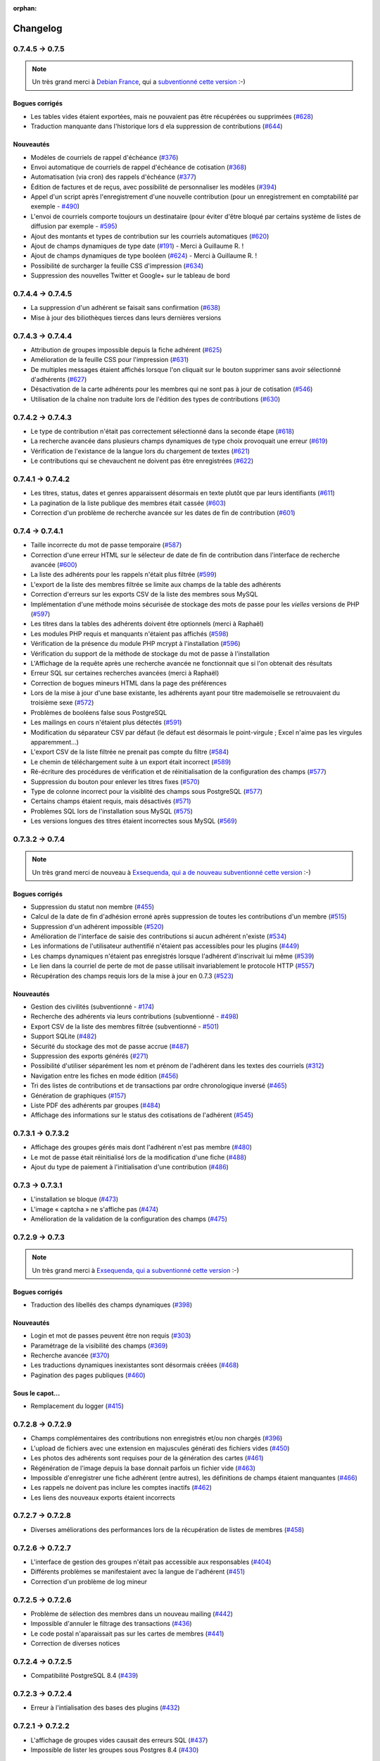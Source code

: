 :orphan:

.. _changelog:

=========
Changelog
=========

****************
0.7.4.5 -> 0.7.5
****************

.. note::

   Un très grand merci à `Debian France <http://france.debian.net>`_, qui a `subventionné cette version <http://galette.tuxfamily.org>`_ :-)

.. _bogues_075:

Bogues corrigés
===============

* Les tables vides étaient exportées, mais ne pouvaient pas être récupérées ou supprimées (`#628 <http://redmine.ulysses.fr/issues/628>`_)
* Traduction manquante dans l'historique lors d ela suppression de contributions (`#644 <http://redmine.ulysses.fr/issues/644>`_)

.. _ajouts_075:

Nouveautés
==========

* Modèles de courriels de rappel d'échéance (`#376 <http://redmine.ulysses.fr/issues/376>`_)
* Envoi automatique de courriels de rappel d'échéance de cotisation (`#368 <http://redmine.ulysses.fr/issues/368>`_)
* Automatisation (via cron) des rappels d'échéance (`#377 <http://redmine.ulysses.fr/issues/377>`_)
* Édition de factures et de reçus, avec possibilité de personnaliser les modèles (`#394 <http://redmine.ulysses.fr/issues/394>`_)
* Appel d'un script après l'enregistrement d'une nouvelle contribution (pour un enregistrement en comptabilité par exemple - `#490 <http://redmine.ulysses.fr/issues/490>`_)
* L'envoi de courriels comporte toujours un destinataire (pour éviter d'être bloqué par certains système de listes de diffusion par exemple - `#595 <http://redmine.ulysses.fr/issues/595>`_)
* Ajout des montants et types de contribution sur les courriels automatiques (`#620 <http://redmine.ulysses.fr/issues/620>`_)
* Ajout de champs dynamiques de type date (`#191 <http://redmine.ulysses.fr/issues/191>`_) - Merci à Guillaume R. !
* Ajout de champs dynamiques de type booléen (`#624 <http://redmine.ulysses.fr/issues/624>`_) - Merci à Guillaume R. !
* Possibilité de surcharger la feuille CSS d'impression (`#634 <http://redmine.ulysses.fr/issues/634>`_)
* Suppression des nouvelles Twitter et Google+ sur le tableau de bord

******************
0.7.4.4 -> 0.7.4.5
******************

* La suppression d'un adhérent se faisait sans confirmation (`#638 <http://redmine.ulysses.fr/issues/638>`_)
* Mise à jour des biliothèques tierces dans leurs dernières versions

******************
0.7.4.3 -> 0.7.4.4
******************

* Attribution de groupes impossible depuis la fiche adhérent (`#625 <http://redmine.ulysses.fr/issues/625>`_)
* Amélioration de la feuille CSS pour l'impression (`#631 <http://redmine.ulysses.fr/issues/631>`_)
* De multiples messages étaient affichés lorsque l'on cliquait sur le bouton supprimer sans avoir sélectionné d'adhérents (`#627 <http://redmine.ulysses.fr/issues/627>`_)
* Désactivation de la carte adhérents pour les membres qui ne sont pas à jour de cotisation (`#546 <http://redmine.ulysses.fr/issues/546>`_)
* Utilisation de la chaîne non traduite lors de l'édition des types de contributions (`#630 <http://redmine.ulysses.fr/issues/630>`_)

******************
0.7.4.2 -> 0.7.4.3
******************

* Le type de contribution n'était pas correctement sélectionné dans la seconde étape (`#618 <http://redmine.ulysses.fr/issues/618>`_)
* La recherche avancée dans plusieurs champs dynamiques de type choix provoquait une erreur (`#619 <http://redmine.ulysses.fr/issues/619>`_)
* Vérification de l'existance de la langue lors du chargement de textes (`#621 <http://redmine.ulysses.fr/issues/621>`_)
* Le contributions qui se chevauchent ne doivent pas être enregistrées (`#622 <http://redmine.ulysses.fr/issues/622>`_)

******************
0.7.4.1 -> 0.7.4.2
******************

* Les titres, status, dates et genres apparaissent désormais en texte plutôt que par leurs identifiants  (`#611 <http://redmine.ulysses.fr/issues/611>`_)
* La pagination de la liste publique des membres était cassée  (`#603 <http://redmine.ulysses.fr/issues/603>`_)
* Correction d'un problème de recherche avancée sur les dates de fin de contribution (`#601 <http://redmine.ulysses.fr/issues/601>`_)

****************
0.7.4 -> 0.7.4.1
****************

* Taille incorrecte du mot de passe temporaire (`#587 <http://redmine.ulysses.fr/issues/587>`_)
* Correction d'une erreur HTML sur le sélecteur de date de fin de contribution dans l'interface de recherche avancée (`#600 <http://redmine.ulysses.fr/issues/600>`_)
* La liste des adhérents pour les rappels n'était plus filtrée (`#599 <http://redmine.ulysses.fr/issues/599>`_)
* L'export de la liste des membres filtrée se limite aux champs de la table des adhérents
* Correction d'erreurs sur les exports CSV de la liste des membres sous MySQL
* Implémentation d'une méthode moins sécurisée de stockage des mots de passe pour les *vielles* versions de PHP (`#597 <http://redmine.ulysses.fr/issues/597>`_)
* Les titres dans la tables des adhérents doivent être optionnels (merci à Raphaël)
* Les modules PHP requis et manquants n'étaient pas affichés (`#598 <http://redmine.ulysses.fr/issues/598>`_)
* Vérification de la présence du module PHP mcrypt à l'installation (`#596 <http://redmine.ulysses.fr/issues/596>`_)
* Vérification du support de la méthode de stockage du mot de passe à l'installation
* L'Affichage de la requête après une recherche avancée ne fonctionnait que si l'on obtenait des résultats
* Erreur SQL sur certaines recherches avancées (merci à Raphaël)
* Correction de bogues mineurs HTML dans la page des préférences
* Lors de la mise à jour d'une base existante, les adhérents ayant pour titre mademoiselle se retrouvaient du troisième sexe (`#572 <http://redmine.ulysses.fr/issues/572>`_)
* Problèmes de booléens false sous PostgreSQL
* Les mailings en cours n'étaient plus détectés (`#591 <http://redmine.ulysses.fr/issues/591>`_)
* Modification du séparateur CSV par défaut (le défaut est désormais le point-virgule ; Excel n'aime pas les virgules apparemment...)
* L'export CSV de la liste filtrée ne prenait pas compte du filtre (`#584 <http://redmine.ulysses.fr/issues/584>`_)
* Le chemin de téléchargement suite à un export était incorrect (`#589 <http://redmine.ulysses.fr/issues/589>`_)
* Ré-écriture des procédures de vérification et de réinitialisation de la configuration des champs (`#577 <http://redmine.ulysses.fr/issues/577>`_)
* Suppression du bouton pour enlever les titres fixes (`#570 <http://redmine.ulysses.fr/issues/570>`_)
* Type de colonne incorrect pour la visiblité des champs sous PostgreSQL (`#577 <http://redmine.ulysses.fr/issues/577>`_)
* Certains champs étaient requis, mais désactivés (`#571 <http://redmine.ulysses.fr/issues/571>`_)
* Problèmes SQL lors de l'installation sous MySQL (`#575 <http://redmine.ulysses.fr/issues/575>`_)
* Les versions longues des titres étaient incorrectes sous MySQL (`#569 <http://redmine.ulysses.fr/issues/569>`_)

****************
0.7.3.2 -> 0.7.4
****************

.. note::

   Un très grand merci de nouveau à `Exsequenda, qui a de nouveau subventionné cette version <http://galette.tuxfamily.org/dc/index.php/post/2013/02/23/Galette-0.7.4-%3A-Exsequenda-re-subventionne-!>`_ :-)

.. _bogues_074:

Bogues corrigés
===============

* Suppression du statut non membre (`#455 <http://redmine.ulysses.fr/issues/455>`_)
* Calcul de la date de fin d'adhésion erroné après suppression de toutes les contributions d'un membre (`#515 <http://redmine.ulysses.fr/issues/515>`_)
* Suppression d'un adhérent impossible (`#520 <http://redmine.ulysses.fr/issues/520>`_)
* Amélioration de l'interface de saisie des contributions si aucun adhérent n'existe (`#534 <http://redmine.ulysses.fr/issues/534>`_)
* Les informations de l'utilisateur authentifié n'étaient pas accessibles pour les plugins (`#449 <http://redmine.ulysses.fr/issues/449>`_)
* Les champs dynamiques n'étaient pas enregistrés lorsque l'adhérent d'inscrivait lui même (`#539 <http://redmine.ulysses.fr/issues/539>`_)
* Le lien dans la courriel de perte de mot de passe utilisait invariablement le protocole HTTP (`#557 <http://redmine.ulysses.fr/issues/557>`_)
* Récupération des champs requis lors de la mise à jour en 0.7.3 (`#523 <http://redmine.ulysses.fr/issues/523>`_)

.. _ajouts_074:

Nouveautés
==========

* Gestion des civilités (subventionné - `#174 <http://redmine.ulysses.fr/issues/174>`_)
* Recherche des adhérents via leurs contributions (subventionné - `#498 <http://redmine.ulysses.fr/issues/498>`_)
* Export CSV de la liste des membres filtrée (subventionné - `#501 <http://redmine.ulysses.fr/issues/501>`_)
* Support SQLite (`#482 <http://redmine.ulysses.fr/issues/482>`_)
* Sécurité du stockage des mot de passe accrue (`#487 <http://redmine.ulysses.fr/issues/487>`_)
* Suppression des exports générés (`#271 <http://redmine.ulysses.fr/issues/271>`_)
* Possibilité d'utiliser séparément les nom et prénom de l'adhérent dans les textes des courriels (`#312 <http://redmine.ulysses.fr/issues/312>`_)
* Navigation entre les fiches en mode édition (`#456 <http://redmine.ulysses.fr/issues/456>`_)
* Tri des listes de contributions et de transactions par ordre chronologique inversé (`#465 <http://redmine.ulysses.fr/issues/465>`_)
* Génération de graphiques (`#157 <http://redmine.ulysses.fr/issues/157>`_)
* Liste PDF des adhérents par groupes (`#484 <http://redmine.ulysses.fr/issues/484>`_)
* Affichage des informations sur le status des cotisations de l'adhérent (`#545 <http://redmine.ulysses.fr/issues/545>`_)

******************
0.7.3.1 -> 0.7.3.2
******************

* Affichage des groupes gérés mais dont l'adhérent n'est pas membre (`#480 <http://redmine.ulysses.fr/issues/480>`_)
* Le mot de passe était réinitialisé lors de la modification d'une fiche (`#488 <http://redmine.ulysses.fr/issues/488>`_)
* Ajout du type de paiement à l'initialisation d'une contribution (`#486 <http://redmine.ulysses.fr/issues/486>`_)

****************
0.7.3 -> 0.7.3.1
****************

* L'installation se bloque (`#473 <http://redmine.ulysses.fr/issues/473>`_)
* L'image « captcha » ne s'affiche pas (`#474 <http://redmine.ulysses.fr/issues/474>`_)
* Amélioration de la validation de la configuration des champs (`#475 <http://redmine.ulysses.fr/issues/475>`_)

****************
0.7.2.9 -> 0.7.3
****************

.. note::

   Un très grand merci à `Exsequenda, qui a subventionné cette version <http://galette.tuxfamily.org/dc/index.php/post/2013/01/01/Galette-0.7.3-%3A-Exsequenda-subventionne-!>`_ :-)

.. _bogues_073:

Bogues corrigés
===============

* Traduction des libellés des champs dynamiques (`#398 <http://redmine.ulysses.fr/issues/398>`_)

.. _ajouts_073:

Nouveautés
==========

* Login et mot de passes peuvent être non requis (`#303 <http://redmine.ulysses.fr/issues/303>`_)
* Paramétrage de la visibilité des champs (`#369 <http://redmine.ulysses.fr/issues/369>`_)
* Recherche avancée (`#370 <http://redmine.ulysses.fr/issues/370>`_)
* Les traductions dynamiques inexistantes sont désormais créées (`#468 <http://redmine.ulysses.fr/issues/468>`_)
* Pagination des pages publiques (`#460 <http://redmine.ulysses.fr/issues/460>`_)

.. _souscapot_073:

Sous le capot...
================

* Remplacement du logger (`#415 <http://redmine.ulysses.fr/issues/415>`_)



******************
0.7.2.8 -> 0.7.2.9
******************

* Champs complémentaires des contributions non enregistrés et/ou non chargés (`#396 <http://redmine.ulysses.fr/issues/396>`_)
* L'upload de fichiers avec une extension en majuscules générati des fichiers vides (`#450 <http://redmine.ulysses.fr/issues/450>`_)
* Les photos des adhérents sont requises pour de la génération des cartes (`#461 <http://redmine.ulysses.fr/issues/461>`_)
* Régénération de l'image depuis la base donnait parfois un fichier vide (`#463 <http://redmine.ulysses.fr/issues/463>`_)
* Impossible d'enregistrer une fiche adhérent (entre autres), les définitions de champs étaient manquantes (`#466 <http://redmine.ulysses.fr/issues/466>`_)
* Les rappels ne doivent pas inclure les comptes inactifs (`#462 <http://redmine.ulysses.fr/issues/462>`_)
* Les liens des nouveaux exports étaient incorrects

******************
0.7.2.7 -> 0.7.2.8
******************

* Diverses améliorations des performances lors de la récupération de listes de membres (`#458 <http://redmine.ulysses.fr/issues/458>`_)

******************
0.7.2.6 -> 0.7.2.7
******************

* L'interface de gestion des groupes n'était pas accessible aux responsables (`#404 <http://redmine.ulysses.fr/issues/404>`_)
* Différents problèmes se manifestaient avec la langue de l'adhérent (`#451 <http://redmine.ulysses.fr/issues/451>`_)
* Correction d'un problème de log mineur

******************
0.7.2.5 -> 0.7.2.6
******************

* Problème de sélection des membres dans un nouveau mailing (`#442 <http://redmine.ulysses.fr/issues/442>`_)
* Impossible d'annuler le filtrage des transactions (`#436 <http://redmine.ulysses.fr/issues/436>`_)
* Le code postal n'aparaissait pas sur les cartes de membres (`#441 <http://redmine.ulysses.fr/issues/441>`_)
* Correction de diverses notices

******************
0.7.2.4 -> 0.7.2.5
******************

* Compatibilité PostgreSQL 8.4 (`#439 <http://redmine.ulysses.fr/issues/439>`_)

******************
0.7.2.3 -> 0.7.2.4
******************

* Erreur à l'intialisation des bases des plugins (`#432 <http://redmine.ulysses.fr/issues/432>`_)

******************
0.7.2.1 -> 0.7.2.2
******************

* L'affichage de groupes vides causait des erreurs SQL (`#437 <http://redmine.ulysses.fr/issues/437>`_)
* Impossible de lister les groupes sous Postgres 8.4 (`#430 <http://redmine.ulysses.fr/issues/430>`_)

******************
0.7.2.1 -> 0.7.2.2
******************

* Le filtrage des groupes est désormais effectifs sur les enfants directs du groupe (`#301 <http://redmine.ulysses.fr/issues/301>`_)

****************
0.7.2 -> 0.7.2.1
****************

* Les champs dynamiques de type zone de texte étaient répétés indéfiniment (`#422 <http://redmine.ulysses.fr/issues/422>`_)
* Les champs dynamiques de type choix étaient répétés sous MySQL (`#419 <http://redmine.ulysses.fr/issues/419>`_, `#422 <http://redmine.ulysses.fr/issues/422>`_)

**************
0.7.1 -> 0.7.2
**************

.. note::

   Un très grand merci à l'`AFUL <http://aful.org>`_, qui a `subventionné cette version <http://galette.tuxfamily.org/dc/index.php/post/2012/10/29/Galette-0.7.2-l-AFUL-subventionne-!>`_ :-)

.. _bogues_072:

Bogues corrigés
===============

* Erreur d'objet incomplet lors d'une mise à jour (`#393 <http://redmine.ulysses.fr/issues/393>`_)
* Détection correcte du module PHP Curl à l'installation (`#395 <http://redmine.ulysses.fr/issues/395>`_)

.. _ajouts_072:

Nouveautés
==========

* Amélioration de l'interface des champs complémentaires multiples (`#289 <http://redmine.ulysses.fr/issues/289>`_)
* Présentation des champs dynamiques contenant une URL ou une adresse courriel sous forme d'hyperlien (`#355 <http://redmine.ulysses.fr/issues/355>`_)
* Modification des tailles minimales des identifiants (désormais, respectivement 2 et 6 caractères pour le login et le mot de passe - `#374 <http://redmine.ulysses.fr/issues/374>`_)
* Ajout d'un bouton au tableau de bord pour effectuer des relances facilement vers les adhértents en retard (`#375 <http://redmine.ulysses.fr/issues/375>`_)

.. _souscapot_072:

Sous le capot...
================

* Passage en objet de la gestion des champs dynamiques (`#194 <http://redmine.ulysses.fr/issues/194>`_)

************
0.7 -> 0.7.1
************

.. _bogues_071:

Bogues corrigés
===============

* Problèmes lors de l'envoi de logo transparent ou de types non supportés (`#164 <http://redmine.ulysses.fr/issues/164>`_, `#165 <http://redmine.ulysses.fr/issues/165>`_),
* Chemin parfois incorect dans les entrées de menu des plugins (`#203 <http://redmine.ulysses.fr/issues/203>`_),
* Envoi de mailings via la fonction mail() de PHP (`#215 <http://redmine.ulysses.fr/issues/215>`_),
* Le chemin de téléchargement des exports CSV était incorrect,
* Les informations dans l'interface d'administration des plugins n'étaient pas remises à jour après l'activation ou la désactivation d'un plugin (`#210 <http://redmine.ulysses.fr/issues/210>`_),
* Amélioration de la conversion texte automatique des mailings HTML (`#218 <http://redmine.ulysses.fr/issues/218>`_),
* Correction de différents problèmes liés à l'internationnalisation des dates, notamment avec l'interface en anglais (`#161 <http://redmine.ulysses.fr/issues/161>`_),
* Correction de problèmes aléatoires avec les images (photos et logos),
* Suppression d'une certaine ambiguité lors de la demande d'un nouveau mot de passe (`#252 <http://redmine.ulysses.fr/issues/252>`_),
* Modification de la taille de certains champs : les nom et prénom de l'adhérent peuvent désormais contenir 50 caractères, 200 pour la raison sociale, et 150 pour les descriptions de transactions (`#263 <http://redmine.ulysses.fr/issues/263>`_),
* Les prénoms composés prenaient une majuscule sur la toute première lettre uniquement (`#319 <http://redmine.ulysses.fr/issues/319>`_).


.. _ajouts_071:

Nouveautés
==========

* Filtrage de la liste des adhérents par groupe (`#169 <http://redmine.ulysses.fr/issues/169>`_),
* Test de la présence des modules PHP requis et conseillés à l'installation (`#172 <http://redmine.ulysses.fr/issues/172>`_),
* Refonte de l'affichage des pages d'installation (`#235 <http://redmine.ulysses.fr/issues/235>`_),
* Vérification de la compatibilité des plugins (`#241 <http://redmine.ulysses.fr/issues/241>`_),
* Limitation des différents rôles du bureau à une seule instance. Il n'est plus possible d'avoir deux présidents :) (`#177 <http://redmine.ulysses.fr/issues/177>`_),
* Ajout de la description des transactions lors du rappel dans les contributions ; ainsi qu'un lien vers la transaction depuis la liste des contributions (`#255 <http://redmine.ulysses.fr/issues/255>`_, `#256 <http://redmine.ulysses.fr/issues/256>`_),
* Affichage d'un message lorsqu'un mailing est déjà en cours pour le reprendre ou de l'annuler (`#276 <http://redmine.ulysses.fr/issues/276>`_),
* Affichage de la raison sociale dans la liste des membres ; et recherche dans les raison sociales également lors d'une recherche sur le nom (`#286 <http://redmine.ulysses.fr/issues/286>`_), 
* Enregistrement des erreurs PHP dans les logs de Galette, pour pallier le manque d'informations sur les hébergements dédiés (`#207 <http://redmine.ulysses.fr/issues/207>`_),
* Ajout d'une page d'informations système utiles lors de la déclaration de bogues (`#257 <http://redmine.ulysses.fr/issues/257>`_).

.. _souscapot_071:

Sous le capot...
================

Quelques modifications, d'ordre un peu plus technique ont également été apportées :

* Implémentation d'un mode démo qui bloque certaines fonctionnalités (l'envoi de mails, certaines directives de configuration, ...) (`#205 <http://redmine.ulysses.fr/issues/205>`_),
* Chargement dynamique des classes PHP à la demande (`#206 <http://redmine.ulysses.fr/issues/206>`_),
* Réorganisation des classes métier et utilisation des espaces de nom PHP,
* Mise à jour de phpMailer en version 5.2.1 (`#216 <http://redmine.ulysses.fr/issues/216>`_),
* Remplacement de PEAR::Log par KLoger (modifié pour l'occasion) et suppression des bibliothèques PEAR qui ne sont plus utiles,
* Passage à Smarty 3 (`#238 <http://redmine.ulysses.fr/issues/238>`_),
* Compatibilité des différents fichiers ``.htaccess`` pour Apache 2.4.

***********
0.64 -> 0.7
***********

.. _ajouts_07:

Ajouts et modifications
=======================

* Refonte complète de l'interface,
* Validation HTML 5 et CSS 3,
* Nouvelle gestion de l'historique,
* Gestion de mailings (avec historique),
* Gestion de groupes,
* Intégration d'un tableau de bord (avec affichage des dernières news du projet),
* Pages publiques (liste des membres et trombinoscope),
* Système de plugins (voir :ref:`la liste des plugins disponibles <plugins>`),
* Export au format CSV des tables de la base courante et/ou export de requêtes paramétrées (https://mail.gna.org/public/galette-devel/2009-02/msg00006.html),
* Paramétrage des champs obligatoires pour l'enregistrement et la modification d'adhérents,
* Gestion multilingue des sujets et messages des mails envoyés automatiquement par Galette (inscription, perte de mot de passe, ...),
* Gestion des statuts utilisateur,
* Gestion des types de contributions,
* Refonte de la gestion des transactions,
* Refonte de l'interface d'envoi d'e-mailings,
* Intégration de JQuery UI pour améliorer l'interface (menus, onglets dans les préférences, date/color picker, ...),
* Impression de cartes de membres,
* ...

.. _suppressions_07:

Suppressions
============

* Suppression du support IE6 et IE7,
* Suppression de l'espagnol (qui n'est plus maintenu :'( )

.. _souscapot_07:

Sous le capot...
================

Quelques modifications, d'ordre un peu plus technique ont également été apportées :

* Compatible PHP 5.3 et supérieurs,
* Ré-écriture de la presque totalité du code en POO,
* Utilisation de la bibliothèque PEAR::LOG,
* Utilisation de Zend DB pour la gestion des bases de données en lieu et place de AdoDB,
* Utilisation de la bibliothèque phpMailer pour l'envoi des emails (support https, gmail, etc),
* Mise en place de relations dans la base de données pour assurer l'intégrité référentielle.

.. _plugins_07:

Plugins
=======

Quelques plugins sont dores et déjà disponibles pour Galette !

* **Auto** : Gestion d'associations automobiles (gestion des véhicules et de l'historique des modifications).
* **Paypal** : Gestion des différents montants de cotisation, formulaire de paiement ; à venir : ajout de la contribution dans la base Galette lorsque le paiement est validé par Paypal.
* **Fiche Adhérent** : Génération au format PDF d'une fiche adhérent avec les principales informations pré-remplies.
* **TinyMCE** : Éditeur HTML WYSIWYG complet en remplacement du plus simple éditeur fourni par défaut.
* **Sport** (*à venir*) : Intégration des fonctionnalités supplémentaires existantes dans galette-sport

**************
0.63.3 -> 0.64
**************

* Prise en charge de la fonction 'stripos' lorsqu'elle est manquante afin d'assurer le support php4 pour Galette 0.63.x
* Mise à jour de Adodb en 4992
* Mise à jour de Smarty en 2.6.22, remplacement des anciens hacks pour les traductions par un plus élégant plugin
* Remplacement de la bibliothèque phppdflib par tcpdf
* Suppression du lien symbolique adodb, on utilise maintenant un fichier php qui définit les versions des bibliothèques utilisées
* Amélioration de la pagination : seules 20 pages apparaissent désormais, au lieu de l'intégralité
* Suppression de l'espagnol qui n'est plus maintenu depuis longtemps
* Utilisation de l'encodage UTF-8 pour les fichiers de traduction
* Correction d'un bogue dans le calcul de la date de fin d'adhésion lors de l'utilisation d'une date de début d'exercice dans les préférences
* Suppression des pages « publiques » qui ne sont ni fonctionnelles, ni utilisées
* Suppression de fichiers inutilisés
* Prise en charge de la fonction 'mb_strtoupper' lorsqu'elle est manquante pour éviter des erreurs lors de la génération des étiquettes si l'extension php mb n'est pas présente
* Déplacement du fichier de configuration du dossier includes vers le dossier config. Les droits en écriture sur le dossier includes ne sont désormais plus requis à l'installation
* Seul le super-administrateur peut désormais changer ses propres identifiant et mot de passe. Les administrateurs standards ne peuvent désormais plus faire cela

****************
0.63.2 -> 0.63.3
****************

* Correction d'un problème de sécurité qui permettait à un tiers d'envoyer des fichiers PHP divers sur certains serveurs
* Lorsque le formulaire d'adhésion était invalide, les lignes des champs dynamiques étaient répétées (bogue #10187)
* Quelques problèmes d'encodage ont été remarqués sur certains serveurs MySQL en UTF-8. La connexion est désormais forcée en LATIN1 (merci à Cédric)
* Des espaces insécables apparaissaient sur certains courriels non html (merci à Cédric)
* L'utilisation de caractères XML dans le sujet d'un mailing causait des erreurs d'analyse XML sur la page de prévisualisation (bogue #14571)
* Des informations inutiles étaient stockées dans les logs (et n'étaient pas au bon endroit) lors de l'envoi de courriels (bogue #14569)
* Des erreurs d'analyse XML étaient rencontrées sur les pages de l'historique quand la carte de membre contenait des caractères réservés (bogue #14561)
* Les balises html lors de la prévisualisation de mailings ne s'affichaient pas sous Firefox (bogue #14465)

****************
0.63.1 -> 0.63.2
****************

* La fin de l'adhésion était incorrecte pour une année fiscale (bogue #13010)
* Les donation n'apparaissaient pas avec la bonne couleur dans le tableau (bogue #13009)
* Les entrées de l'historique ne comprenaient pas le login de l'adhérent lors de l'ajout ou de l'édition des contributions ou de la fiche adhérent (bogue #13011)
* Sous windows, certains caractères n'étaient pas correctement interprétés (bogue #14162)
* Lors de la sauvegarde d'une photo (au format PNG), le canal alpha n'était pas conservé, l'image prenait ainsi une couleur de fond par défaut (bogue #14327)
* Les restrictions d'affichage des images (depuis la 0.63.1) empêchaient l'affichage du logo personnalisé (bogue #14442)
* Lorsque l'on modifiait la langue d'un utilisateur, la langue de la session était changée également (bogue #14443)
* Certains caractères - comme les guillemets simples - étaient mal encodés dans les sujets des mailings (bogue #14449)
* L'envoi de mails était toujours actif, même s'il était désactivé dans les préférences (bogue #14450)

**************
0.63 -> 0.63.1
**************

* Certaines préférences n'étaient pas mises à jour lors de l'installation
* Sur certains services d'hébergement, les fonctions exif ne sont pas disponibles. Dans ce cas, on utilise désormais GD (bogue #12836)
* Le XHTML était parfois mal formé à cause des sessions PHP (bogue #13071)
* Correction de notices PHP dans l'historique (patch #1133)
* Suppression des fonctions posix qui sont supprimées dans PHP 5.3
* Ajout d'un fichier .htaccess pour empêcher l'affichage direct des photos envoyées

************
0.62 -> 0.63
************

* Changement de leader du projet :-)
* Ajout de la gestion des transactions
* Ajout de la gestion de champs dynamiques, pour ajouter des champs supplémentaires aux fiches adhérents ; ainsi que la traduction des libellés de ces champs
* Les membres peuvent désormais s'inscrire eux-mêmes
* Utilisation du moteur de templates Smarty pour la génération des pages. Ceci a causé la ré-écriture de l'ensemble des pages en XHTML
* Mise à jour de ADODB de 4.7.1 vers 4.9.2
* Utilisation des possibilités de gettext pour les traductions
* Ajout de la traduction espagnole (toutes les chaînes ne sont pas encore traduites)
* Possibilité d'envoyer un logo personnalisé
* Correction de nombreux bogues

***************
0.62a -> 0.62.2
***************

* change adodb framework due to security alert :
  http://cve.mitre.org/cgi-bin/cvename.cgi?name=CVE-2006-0410
* use x.y.z naming convention (0.62a == 0.62.1)

*************
0.62 -> 0.62a
*************

* correct bug #590 : date before 1970 [Frédéric Jacquot]
* Typos fixed [Roland Telle]
* replace logo by new one [Frédéric Jacquot]
* add an empty config.inc.php [Loïs Taulelle]

************
0.61 -> 0.62
************

* More documentation
* Typos fixed
* Recoded the html_entity_decode() function to preserve compatibility with pre-4.3 PHP
* Defined a maxsize for the text fields (preferences)
* First version of the Upgrade documentation using a Linux shell (in French)
* Font size for table headers defined
* "Update complete" string translated
* Errors on DROP and RENAME operations can now be safely be ignored
* Structure of the 'preferences' table enhanced
* Font size defined for form labels
* Bugfix concerning a call to imagegif when the function wasn't available (reported by Vincent Bossuet)
* Fixed a bug reported by Lois Taulelle. Membership ending date wasn't updated when removing the "Freed of dues" attribute
* Added the possibility to be visible or not in the members list (if you wan't to list members outside from Galette). Courtesy of Stephane Sales
* Removed many PHP warnings (Galette should be running fine when error_reporting = E_ALL)
* The log can now be sorted

************
O.60 -> 0.61
************

* Bugfix in member edition form (admin)
* Merged ajouter_adherent.php and gestion_contributions.php (member edition)
* Table prefixes are now allowed
* Removed all eval() functions (potentially dangerous)
* Picture resizing if GD is available
* HTML equivalents in members' names were badly displayed
* Go back to the member's contributions after adding one
* "1 days left" was not correct ;)
* Date filter added in contribution listing
* Correction of a few spelling mistake
* Navigation links when on a member's contributions list added
* Clicking on a member's name in the contributions list shows his
  contributions intead of his profile
* Lost password recovery added
* Removed the Galette acronym meaning
* Header corrections
* Better language file detection
* Bugfix in thumbnail display
* DROP permission wasn't checked during install process
* English translation

************
O.60 -> 0.61
************

* Correction du formulaire d'édition d'adhérent (admin)
* Fusion des fichiers ajouter_adherent.php et gestion_contributions.php
  (edition de membre)
* Les prefixes de tables sont maintenant autorisés
* Réduction des photos si GD est disponible
* Les équivalents HTML dans les noms d'adhérents étaient parfois
  mal affichés
* Retour aux contributions d'un membre après l'ajout d'un contribution
* Filtre sur les dates dans le listing des cotisations
* Correction de fautes d'orthographe
* Liens de navigation sur la fiche de cotisations d'un membre
* Cliquer sur le nom d'un adhérent dans la liste des cotisations
  permet d'obtenir ses contributions au lieu de son profil
* Lien "mot de passe perdu"
* Masquage de la signification de l'acronyme "Galette"
* Corrections dans les en-têtes
* Meilleure détection du fichier de langue
* Correction de bug dans l'affichage des vignettes
* Le permission DROP n'était pas vérifié durant l'installation
* Traduction en anglais

